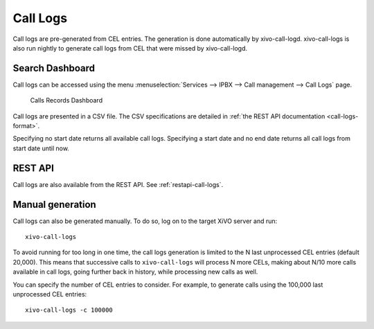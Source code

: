 .. _call_logs:

*********
Call Logs
*********

Call logs are pre-generated from CEL entries. The generation is done automatically
by xivo-call-logd. xivo-call-logs is also run nightly to generate call logs from
CEL that were missed by xivo-call-logd.


Search Dashboard
----------------

Call logs can be accessed using the menu :menuselection:`Services --> IPBX --> Call management --> Call Logs` page.

.. figure:: images/search_dashboard.png

   Calls Records Dashboard

Call logs are presented in a CSV file. The CSV specifications are detailed in :ref:`the REST API
documentation <call-logs-format>`.

Specifying no start date returns all available call logs. Specifying a start date and no end date
returns all call logs from start date until now.


REST API
--------

Call logs are also available from the REST API. See :ref:`restapi-call-logs`.


Manual generation
-----------------

Call logs can also be generated manually. To do so, log on to the target XiVO server and run::

   xivo-call-logs

To avoid running for too long in one time, the call logs generation is limited to the N last
unprocessed CEL entries (default 20,000). This means that successive calls to ``xivo-call-logs``
will process N more CELs, making about N/10 more calls available in call logs, going further back in
history, while processing new calls as well.

You can specify the number of CEL entries to consider. For example, to generate calls using the
100,000 last unprocessed CEL entries::

   xivo-call-logs -c 100000
